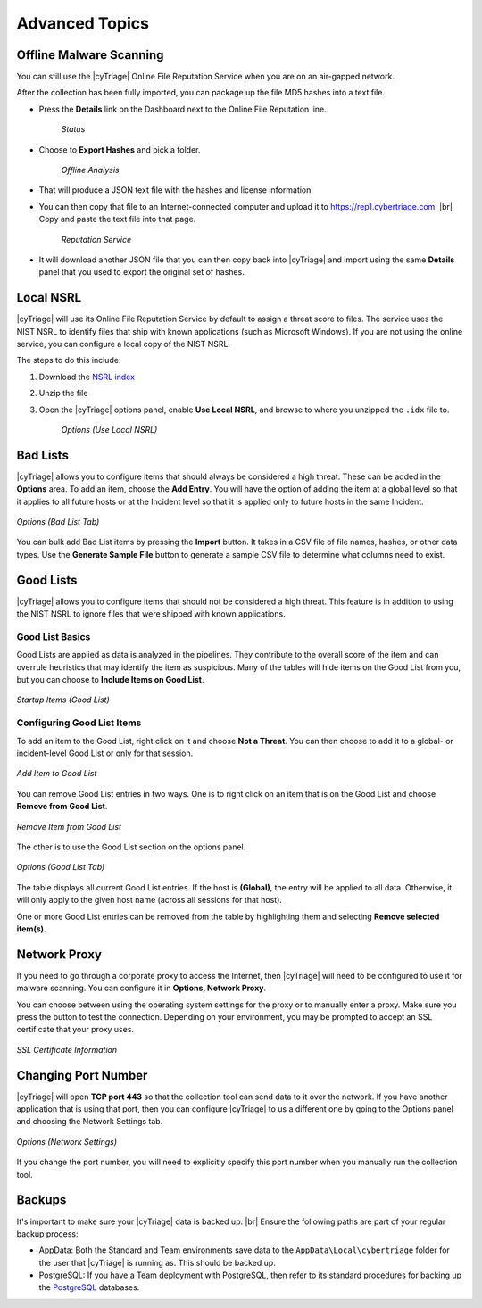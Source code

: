 .. _ADT:

Advanced Topics
===============

Offline Malware Scanning
------------------------

You can still use the |cyTriage| Online File Reputation Service when you are on an air-gapped network.

After the collection has been fully imported, you can package up the file MD5 hashes into a text file. 
    
* Press the **Details** link on the Dashboard next to the Online File Reputation line. 
    .. figure:: /_static/img/chapter_5/5_1.jpg
        :figclass: align-center
        :class: no-scaled-link

        *Status*

* Choose to **Export Hashes** and pick a folder. 
    .. figure:: /_static/img/chapter_5/5_2.jpg
        :figclass: align-center
        :class: no-scaled-link

        *Offline Analysis*
    
* That will produce a JSON text file with the hashes and license information. 
  
* You can then copy that file to an Internet-connected computer and upload it to `<https://rep1.cybertriage.com>`_. |br| Copy and paste the text file into that page.
    .. figure:: /_static/img/chapter_5/5_3.jpg
        :figclass: align-center
        :class: no-scaled-link

        *Reputation Service*  

* It will download another JSON file that you can then copy back into |cyTriage| and import using the same **Details** panel that you used to export the original set of hashes. 

Local NSRL
----------

|cyTriage| will use its Online File Reputation Service by default to assign a threat score to files. 
The service uses the NIST NSRL to identify files that ship with known applications (such as Microsoft Windows). 
If you are not using the online service, you can configure a local copy of the NIST NSRL.

The steps to do this include:

1. Download the `NSRL index <https://sourceforge.net/projects/autopsy/files/NSRL/>`_
2. Unzip the file
3. Open the |cyTriage| options panel, enable **Use Local NSRL**, and browse to where you unzipped the ``.idx`` file to.
    .. figure:: /_static/img/chapter_5/5_4.jpg
        :figclass: align-center
        :class: no-scaled-link

        *Options (Use Local NSRL)*  

Bad Lists
---------

|cyTriage| allows you to configure items that should always be considered a high threat. 
These can be added in the **Options** area. To add an item, choose the **Add Entry**. 
You will have the option of adding the item at a global level so that it applies to all future hosts or at the Incident level so that it is applied only to future hosts in the same Incident. 

.. figure:: /_static/img/chapter_5/5_5.jpg
    :figclass: align-center
    :class: no-scaled-link

    *Options (Bad List Tab)*  

You can bulk add Bad List items by pressing the **Import** button. 
It takes in a CSV file of file names, hashes, or other data types. 
Use the **Generate Sample File** button to generate a sample CSV file to determine what columns need to exist. 

Good Lists
----------

|cyTriage| allows you to configure items that should not be considered a high threat. 
This feature is in addition to using the NIST NSRL to ignore files that were shipped with known applications. 

Good List Basics
^^^^^^^^^^^^^^^^

Good Lists are applied as data is analyzed in the pipelines. 
They contribute to the overall score of the item and can overrule heuristics that may identify the item as suspicious. 
Many of the tables will hide items on the Good List from you, but you can choose to **Include Items on Good List**. 

.. figure:: /_static/img/chapter_5/5_6.jpg
    :figclass: align-center
    :class: no-scaled-link

    *Startup Items (Good List)* 


Configuring Good List Items
^^^^^^^^^^^^^^^^^^^^^^^^^^^

To add an item to the Good List, right click on it and choose **Not a Threat**. 
You can then choose to add it to a global- or incident-level Good List or only for that session. 

.. figure:: /_static/img/chapter_5/5_7.jpg
    :figclass: align-center
    :class: no-scaled-link

    *Add Item to Good List* 

You can remove Good List entries in two ways. 
One is to right click on an item that is on the Good List and choose **Remove from Good List**. 

.. figure:: /_static/img/chapter_5/5_8.jpg
    :figclass: align-center
    :class: no-scaled-link

    *Remove Item from Good List* 

The other is to use the Good List section on the options panel.

.. figure:: /_static/img/chapter_5/5_9.jpg
    :figclass: align-center
    :class: no-scaled-link

    *Options (Good List Tab)* 

The table displays all current Good List entries. 
If the host is **(Global)**, the entry will be applied to all data. 
Otherwise, it will only apply to the given host name (across all sessions for that host). 

One or more Good List entries can be removed from the table by highlighting them and selecting **Remove selected item(s)**. 

Network Proxy
-------------

If you need to go through a corporate proxy to access the Internet, then |cyTriage| will need to be configured to use it for malware scanning. 
You can configure it in **Options, Network Proxy**. 

You can choose between using the operating system settings for the proxy or to manually enter a proxy. 
Make sure you press the button to test the connection. Depending on your environment, you may be prompted to accept an SSL certificate that your proxy uses.

.. figure:: /_static/img/chapter_5/5_10.jpg
    :figclass: align-center
    :class: no-scaled-link

    *SSL Certificate Information* 

Changing Port Number
--------------------

|cyTriage| will open **TCP port 443** so that the collection tool can send data to it over the network. 
If you have another application that is using that port, then you can configure |cyTriage| to us a different 
one by going to the Options panel and choosing the Network Settings tab.

.. figure:: /_static/img/chapter_5/5_11.jpg
    :figclass: align-center
    :class: no-scaled-link

    *Options (Network Settings)*

If you change the port number, you will need to explicitly specify this port number when you manually run the collection tool.  

Backups
-------

It's important to make sure your |cyTriage| data is backed up. |br|
Ensure the following paths are part of your regular backup process:

* AppData: Both the Standard and Team environments save data to the ``AppData\Local\cybertriage`` folder for the user that |cyTriage| is running as. This should be backed up. 
* PostgreSQL: If you have a Team deployment with PostgreSQL, then refer to its standard procedures for backing up the `PostgreSQL <https://www.postgresql.org/docs/13/backup.html>`_ databases. 
